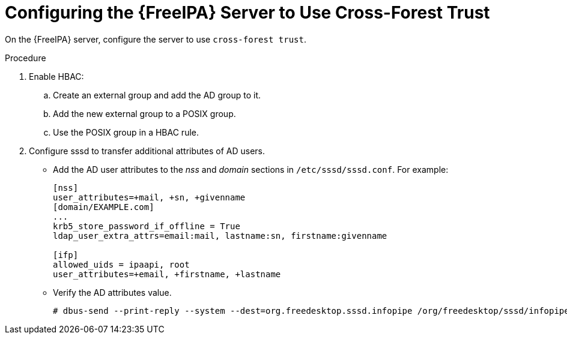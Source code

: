 [id="Configuring_the_FreeIPA_Server_to_use_Cross_Forest_Trust_{context}"]
= Configuring the {FreeIPA} Server to Use Cross-Forest Trust

On the {FreeIPA} server, configure the server to use `cross-forest trust`.

.Procedure
. Enable HBAC:
.. Create an external group and add the AD group to it.
.. Add the new external group to a POSIX group.
.. Use the POSIX group in a HBAC rule.
. Configure sssd to transfer additional attributes of AD users.
* Add the AD user attributes to the _nss_ and _domain_ sections in `/etc/sssd/sssd.conf`.
For example:
+
[options="nowrap", subs="+quotes,verbatim,attributes"]
----
[nss]
user_attributes=+mail, +sn, +givenname
[domain/EXAMPLE.com]
...
krb5_store_password_if_offline = True
ldap_user_extra_attrs=email:mail, lastname:sn, firstname:givenname

[ifp]
allowed_uids = ipaapi, root
user_attributes=+email, +firstname, +lastname
----
* Verify the AD attributes value.
+
----
# dbus-send --print-reply --system --dest=org.freedesktop.sssd.infopipe /org/freedesktop/sssd/infopipe org.freedesktop.sssd.infopipe.GetUserAttr string:ad-user@ad-domain array:string:email,firstname,lastname
----
